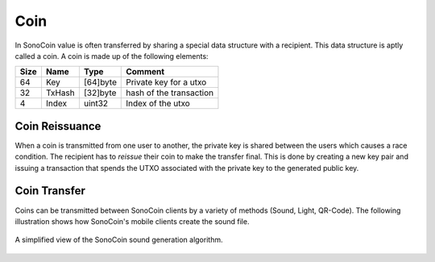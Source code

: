 ****
Coin
****

In SonoCoin value is often transferred by sharing a special data structure with a recipient. This data structure is aptly called a coin.
A coin is made up of the following elements:

+------+--------+----------+--------------------------+
| Size | Name   | Type     | Comment                  |
+======+========+==========+==========================+
| 64   | Key    | [64]byte | Private key for a utxo   |
+------+--------+----------+--------------------------+
| 32   | TxHash | [32]byte | hash of the transaction  |
+------+--------+----------+--------------------------+
| 4    | Index  | uint32   | Index of the utxo        |
+------+--------+----------+--------------------------+

Coin Reissuance
***************

When a coin is transmitted from one user to another, the private key is shared between the users which causes a race condition. The recipient has to *reissue* their coin to make the transfer final. This is done by creating a new key pair and issuing a transaction that spends the UTXO associated with the private key to the generated public key. 

Coin Transfer
*************

Coins can be transmitted between SonoCoin clients by a variety of methods (Sound, Light, QR-Code). The following illustration shows how SonoCoin's mobile clients create the sound file.

.. figure:: _static/audio-file-creation.svg
    :align: center

    A simplified view of the SonoCoin sound generation algorithm.

